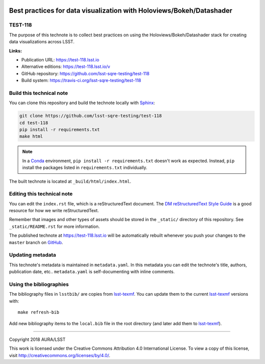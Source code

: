 .. image:: https://img.shields.io/badge/test--118-lsst.io-brightgreen.svg
   :target: https://test-118.lsst.io
.. image:: https://travis-ci.org/lsst-sqre-testing/test-118.svg
   :target: https://travis-ci.org/lsst-sqre-testing/test-118
..
  Uncomment this section and modify the DOI strings to include a Zenodo DOI badge in the README
  .. image:: https://zenodo.org/badge/doi/10.5281/zenodo.#####.svg
     :target: http://dx.doi.org/10.5281/zenodo.#####

#####################################################################
Best practices for data visualization with Holoviews/Bokeh/Datashader
#####################################################################

TEST-118
========

The purpose of this technote is to collect best practices on using the Holoviews/Bokeh/Datashader stack for creating data visualizations across LSST.

**Links:**

- Publication URL: https://test-118.lsst.io
- Alternative editions: https://test-118.lsst.io/v
- GitHub repository: https://github.com/lsst-sqre-testing/test-118
- Build system: https://travis-ci.org/lsst-sqre-testing/test-118


Build this technical note
=========================

You can clone this repository and build the technote locally with `Sphinx`_:

.. code-block:: bash

   git clone https://github.com/lsst-sqre-testing/test-118
   cd test-118
   pip install -r requirements.txt
   make html

.. note::

   In a Conda_ environment, ``pip install -r requirements.txt`` doesn't work as expected.
   Instead, ``pip`` install the packages listed in ``requirements.txt`` individually.

The built technote is located at ``_build/html/index.html``.

Editing this technical note
===========================

You can edit the ``index.rst`` file, which is a reStructuredText document.
The `DM reStructuredText Style Guide`_ is a good resource for how we write reStructuredText.

Remember that images and other types of assets should be stored in the ``_static/`` directory of this repository.
See ``_static/README.rst`` for more information.

The published technote at https://test-118.lsst.io will be automatically rebuilt whenever you push your changes to the ``master`` branch on `GitHub <https://github.com/lsst-sqre-testing/test-118>`_.

Updating metadata
=================

This technote's metadata is maintained in ``metadata.yaml``.
In this metadata you can edit the technote's title, authors, publication date, etc..
``metadata.yaml`` is self-documenting with inline comments.

Using the bibliographies
========================

The bibliography files in ``lsstbib/`` are copies from `lsst-texmf`_.
You can update them to the current `lsst-texmf`_ versions with::

   make refresh-bib

Add new bibliography items to the ``local.bib`` file in the root directory (and later add them to `lsst-texmf`_).

****

Copyright 2018 AURA/LSST

This work is licensed under the Creative Commons Attribution 4.0 International License. To view a copy of this license, visit http://creativecommons.org/licenses/by/4.0/.

.. _Sphinx: http://sphinx-doc.org
.. _DM reStructuredText Style Guide: https://developer.lsst.io/docs/rst_styleguide.html
.. _this repo: ./index.rst
.. _Conda: http://conda.pydata.org/docs/
.. _lsst-texmf: https://lsst-texmf.lsst.io
